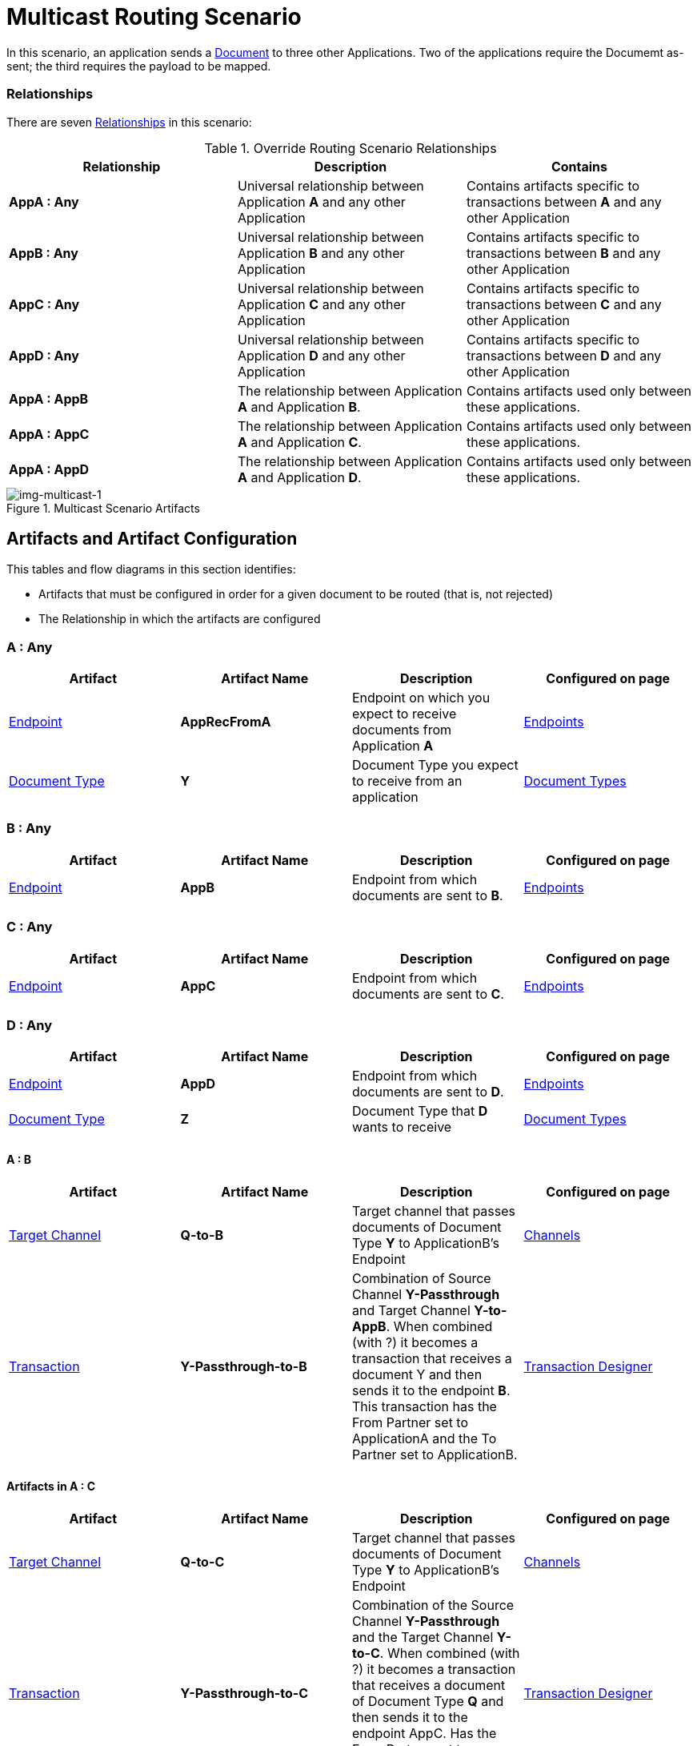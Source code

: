 = Multicast Routing Scenario 


In this scenario, an application sends a xref:glossary#sectd[Document] to three other Applications. Two of the applications require the Documemt as-sent; the third requires the payload to be mapped.

=== Relationships

There are seven xref:glossary#sectr[Relationships] in this scenario:

.Override Routing Scenario Relationships
[cols="3*"]

|===
|Relationship|Description|Contains

s|AppA : Any 
|Universal relationship between Application *A* and any other Application
|Contains artifacts specific to transactions between *A* and any other Application

s|AppB : Any
|Universal relationship between Application *B* and any other Application
|Contains artifacts specific to transactions between *B* and any other Application

s|AppC : Any
|Universal relationship between Application *C* and any other Application
|Contains artifacts specific to transactions between *C* and any other Application

s|AppD : Any
|Universal relationship between Application *D* and any other Application
|Contains artifacts specific to transactions between *D* and any other Application

s|AppA : AppB
|The relationship between Application *A* and Application *B*. 
|Contains artifacts used only between these applications.

s|AppA : AppC
|The relationship between Application *A* and Application *C*. 
|Contains artifacts used only between these applications.

s|AppA : AppD
|The relationship between Application *A* and Application *D*. 
|Contains artifacts used only between these applications.

|===


[[img-multicast-1]]

//Figma Frame 3
image::multicast-1.png[img-multicast-1, title="Multicast Scenario Artifacts"]

== Artifacts and Artifact Configuration 

This tables and flow diagrams in this section identifies:

* Artifacts that must be configured in order for a given document to be routed (that is, not rejected)
* The Relationship in which the artifacts are configured

=== A : Any

|===
|Artifact|Artifact Name|Description|Configured on page

|xref:glossary#secte[Endpoint]
s|AppRecFromA
|Endpoint on which you expect to receive documents from Application *A*
|xref:endpoints[Endpoints] 

|xref:glossary#sectd[Document Type]
s|Y
|Document Type you expect to receive from an application
|xref:document-types[Document Types]

|xref:glossary#sects[Source Channel]
Y-Passthrough
|Source channel that passes Document Type *Y* to whatever Target channel is selected
|xref:channels[Channels] 

|===

=== B : Any

|===
|Artifact|Artifact Name|Description|Configured on page

|xref:glossary#secte[Endpoint]
s|AppB
|Endpoint from which documents are sent to *B*.
|xref:endpoints[Endpoints] 
|===

=== C : Any

|===
|Artifact|Artifact Name|Description|Configured on page

|xref:glossary#secte[Endpoint]
s|AppC
|Endpoint from which documents are sent to *C*.
|xref:endpoints[Endpoints] 
|===

=== D : Any


|===
|Artifact|Artifact Name|Description|Configured on page

|xref:glossary#secte[Endpoint]
s|AppD
|Endpoint from which documents are sent to *D*.
|xref:endpoints[Endpoints] 

|xref:glossary#sectd[Document Type]
s|Z
|Document Type that *D* wants to receive
|xref:document-types[Document Types]
|===


==== A : B

|===
|Artifact|Artifact Name|Description|Configured on page

|xref:glossary#sectt[Target Channel]
s|Q-to-B
|
Target channel that passes documents of Document Type *Y* to ApplicationB's Endpoint
|xref:channels[Channels] 

|xref:glossary#sectt[Transaction]
s|Y-Passthrough-to-B
|Combination of  Source Channel *Y-Passthrough* and Target Channel *Y-to-AppB*. 
When combined (with ?) it becomes a transaction that receives a document Y and then sends it to the endpoint *B*. This transaction has the From Partner set to ApplicationA and the To Partner set to ApplicationB.
|xref:transaction-designer[Transaction Designer] 

|===




==== Artifacts in A : C

|===
|Artifact|Artifact Name|Description|Configured on page

|xref:glossary#sectt[Target Channel]
s|Q-to-C
|Target channel that passes documents of Document Type *Y* to ApplicationB's Endpoint
|xref:channels[Channels] 

|xref:glossary#sectt[Transaction]
s|Y-Passthrough-to-C
|Combination of the Source Channel *Y-Passthrough* and the Target Channel *Y-to-C*. When combined (with ?) it becomes a transaction that receives a document of Document Type *Q* and then sends it to the endpoint AppC. Has the From Partner set to ApplicationA and the To Partner set to ApplicationC.
|xref:transaction-designer[Transaction Designer] 

|===



==== AppA : AppD


|===
|Artifact|Artifact Name|Description|Configured on page

|xref:glossary#sectm[Map]
s|Y-to-Z
|Convert the documents of Document Type *Y* into documents of Document Type *X*
Target channel that passes documents of Document Type *Y* to ApplicationB's Endpoint
|xref:maps[Maps] 

|xref:glossary#sectt[Transaction]
s|AppY-to-Z-to-D
|This transaction is the combination of the Source Channel Q-Passthrough and the Target Channel Q-to-P-to-AppD. And when combined it will be a transaction that receives a document Q, maps it to Document P and then sends it to the endpoint AppD. This transaction has the From Partner set to ApplicationA and the To Partner set to ApplicationD.

|xref:transaction-designer[Transaction Designer] 

|===

== Outcomes

=== Application A sends a Document of Document Type Y to Endpoint RecFromA

[[img-multicast-2]]

image::multicast-2.png[img-multicast-2, title="Multicast Scenario Outcomes"]


Integration Hub:

* Receives the document on *RecFromA*

* Attempts to resolve routes
* Finds three Transactions 
** *Y-Passthrough-to-B* 
** *Y-Passthrough-to-C*
** *Y-to-X-to-D*
* Executes all transactions, 

** One sends *Y* to *B*.

** One sends *Y* to *C*.

** One maps *Y* to *X* and sends it to the Endpoint AppD.



////
= Content below is for cutting and pasting purposes only


































































In this scenario, your organization expects to receive xref:glossary#sectd[document]s of a single xref:glossary#sectd[Document Type] from multiple xref:glossary#sectp[Partner]s. 
However, 

as in the xref:basic-routing-scenario.adoc[Basic Routing Scenario].

If IH has been configured to receive a document of this xref:glossary#sectd[Document Type], IH routes the document to an internal API. 
If IH has not been configured to receive a document of this Document Type, IH rejects the document. 


=== Relationships

There are x xref:glossary#sectr[Relationships] in this scenario:

.Override Routing Scenario Relationships
[cols="3*"]

|===
|Relationship|Description|Contains

|YourCompany B2B : Any 
|Universal relationship between any partner and your company
|Contains Artifacts used across all partners with whom you do business

|YourCompany B2B : PartA 
|Your organization's relationship with the partner with whom you are doing business (in this case, *PartA*)
|Contains artifacts used only with this partner

|YourCompany B2B : PartB
|Your organization's relationship with *PartB*
|Contains artifacts used only with *PartB*

|YourCompany B2B : PartC
|Your organization's relationship with *PartC*
|Contains artifacts used only with *PartC*

|===


[[img-override-routing-scenario-artifacts]]

image::override-routing-scenario-artifacts.png[img-override-scenario-artifacts, title="Override Routing Scenario Artifacts"]


=== Artifacts and Artifact Configuration 

This section identifies:

* Artifacts that must be configured in order for the document in this scenario to be routed (that is, not rejected)
* The Relationship (either *YourCompany B2B : Any* or *YourCompany B2B : PartA*) in which the artifacts are configured


//==== Configured in *YourCompany B2B : Any*

.Override Routing Scenario Artifacts - YourCompany B2B : Any
[cols="4*"]

|===
|Artifact|Artifact Name|Description|Configured on page

|xref:glossary#sectd[Document Type]
|*DocTypeY*
|Document Type you use internally in your company
|xref:document-types[Document Types]

|xref:glossary#sectd[Document Type]
|*DocTypeX*
|Document Type you use internally in your company
|xref:document-types[Document Types]

|xref:glossary#sectm[Map]
|*Map X-to-Y*
|Transforms a document of Document Type DocTypeX to a document of Document Type DocTypeY
|xref:maps[Maps]

|xref:glossary#sects[Source Channel ]
|DocX-to-DocY
|Channel that  a recieved document Q into the document C
|xref:channels[Channels] 


|xref:glossary#secte[Endpoint]
|*API*
|Endpoint that points to an internal API
|xref:endpoints[Endpoints] 

|xref:glossary#sectt[Target Channel ]
|*Y-to-API*
|Channel that sends a document of the internal Document Type *DocTypeY* to Endpoint *API*
|xref:channels[Channels] 

|===

//==== Configured in YourCompany B2B : PartA

.Override Routing Scenario Artifacts - YourCompany B2B : PartA

[cols="2, 2, 6, 2"]
|===
|Artifact|Artifact Name|Description|Configured on page

|xref:glossary#secte[Endpoint]
|*RecFromA*
|Endpoint that points to an internal API
|xref:endpoints[Endpoints] 

|xref:glossary#sect[Transaction] 
|*X-to-Y-to-API*
|Combination of the Source Channel *DocTypeX-to-DocTypeY* and the Target Channel *DocTypeX-to-API*.
It receives a document of *DocTypeX*, maps it to a document of *DocTypeY* and then sends it to Endpoint *API*. In this Transaction, the *From* Partner is configured as *PartA* and the *To* Partner as *YourCompany B2B*.
|xref:transaction-designer[Transaction Designer] 

|===


// ==== Configured in YourCompany B2B : PartB

.Override Routing Scenario Artifacts - YourCompany B2B : PartB
[cols="2, 2, 6, 2"]

|===
|Artifact|Artifact Name|Description|Configured on page

|xref:glossary#secte[Endpoint]
|*RecFromB*
|Endpoint that points to an internal API
|xref:endpoints[Endpoints] 

|xref:glossary#sect[Transaction] 
|*X-to-Y-to-API*
|Combination of the Source Channel *DocTypeX-to-DocTypeY* and the Target Channel *DocTypeX-to-API*.
It receives a document of *DocTypeX*, maps it to a document of *DocTypeY* and then sends it to Endpoint *API*. In this Transaction, the *From* Partner is configured as *PartB* and the *To* Partner as *YourCompany B2B*.
|xref:transaction-designer[Transaction Designer] 

|===


//==== Configured in YourCompany B2B : PartC

.Override Routing Scenario Artifacts - YourCompany B2B : PartC

[cols="2, 2, 6, 2"]
|===
|Artifact|Artifact Name|Description|Configured on page

|xref:glossary#secte[Endpoint]
|*RecFromC*
|Endpoint that points to an internal API
|xref:endpoints[Endpoints] 

|xref:glossary#sectd[Document Type]
|*DocTypeX'*
|Document Type you expect to receive from this partner that is a variation on the standard for this Document Type. 
|xref:document-types[Document Types] 

|xref:glossary#sects[Source Channel]
|*DocTypeX'-to-DocTypeY*
|Maps *DocTypeQ'* to *DocTypeY*
|xref:channels[Channels] 

|xref:glossary#sect[Transaction] 
|*X'-to-Y-to-API*
|Combination of the Source Channel *DocTypeX-to-DocTypeY* and the Target Channel *DocTypeY-to-API*.
It receives a document of *DocTypeX'*, maps it to a document of *DocTypeY* and then sends it to Endpoint *API*. In this Transaction, the *From* Partner is configured as *PartC* and the *To* Partner as *YourCompany B2B*.
|xref:transaction-designer[Transaction Designer] 

|===


=== Outcomes

The outcome of this scenario depends on whether the following artifacts are configured appropriately:

* Partner *PartA*
* Partner *PartB*
* Partner *PartC*
* Document Type *DocTypeX*
* Document Type *DocTypeX'*
* Document Type *DocTypeY*
* Endpoint *RecFromA*
* Endpoint *RecFromB*
* Endpoint *RecFromC*
* Endpoint *API*
* Map *X-to-Y*
* Map *X'-to-Y*
* Source Channel *X-to-Y*
* Source Channel *X'-to-Y*
* Target Channel *Y-to-API*
* Transaction *X-to-Y-to-API*
* Transaction *X'-to-Y-to-API*

=== Outcomes

==== PartA sends Document X to Endpoint RecFromA.
* Integration Manager:

** Receives Document Q

** Attempts to resolve routes
** Finds Transaction DocQ-to-DocC-to-DATA
** Executes that transaction, which maps the transaction to Document C

**  Sends Document C to Endpoint DATA.

[[img-override-scenario-outcome]]

image::override-routing-scenario-outcome-success.png[img-override-routing-scenario-outcome-success, title="Override Routing Scenario Outcome (Success)"]

==== PartB sends Document X to Endpoint RecFromB.

* Integration Manager:

** Receives Document Q

** Attempts to resolve routes
** Finds Transaction DocQ-to-DocC-to-DATA
** Executes that transaction, which maps the transaction to Document C

**  Sends Document C to Endpoint DATA.

[[img-override-scenario-outcome]]

image::override-routing-scenario-outcome-success.png[img-override-routing-scenario-outcome-success, title="Override Routing Scenario Outcome (Success)"]

==== PartC sends Document X' to Endpoint RecFromC

Integration Manager:

** Receives Document X'

** Attempts to resolve routes
** Finds Transaction DocX'-to-DocY-to-API
** Executes that transaction, which maps the transaction to Document Y

**  Sends Document Y to Endpoint API.

[[img-override-scenario-outcome]]

image::override-routing-scenario-outcome-success.png[img-override-routing-scenario-outcome-success, title="Override Routing Scenario Outcome (Success)"]


==== Outcome: Document Rejected

Partner *PartA* sends a document of Document Type *DocTypeZ* to Endpoint *RecFromA*. 
Document Type *DocTypeZ* is not configured in Relationship *YourCompany B2B : Any*; IH rejects the document. 

Integration Hub:

* Receives incoming document.
* Attempts to resolve Routes.
* Does not find a corresponding Transaction.
* Rejects the document.

[[img-basic-scenario-outcome-rejection]]

image::basic-scenario-outcome-rejection.png[img-basic-scenario-outcome-rejection, title="Basic Scenario Outcome (Rejection)"]

////